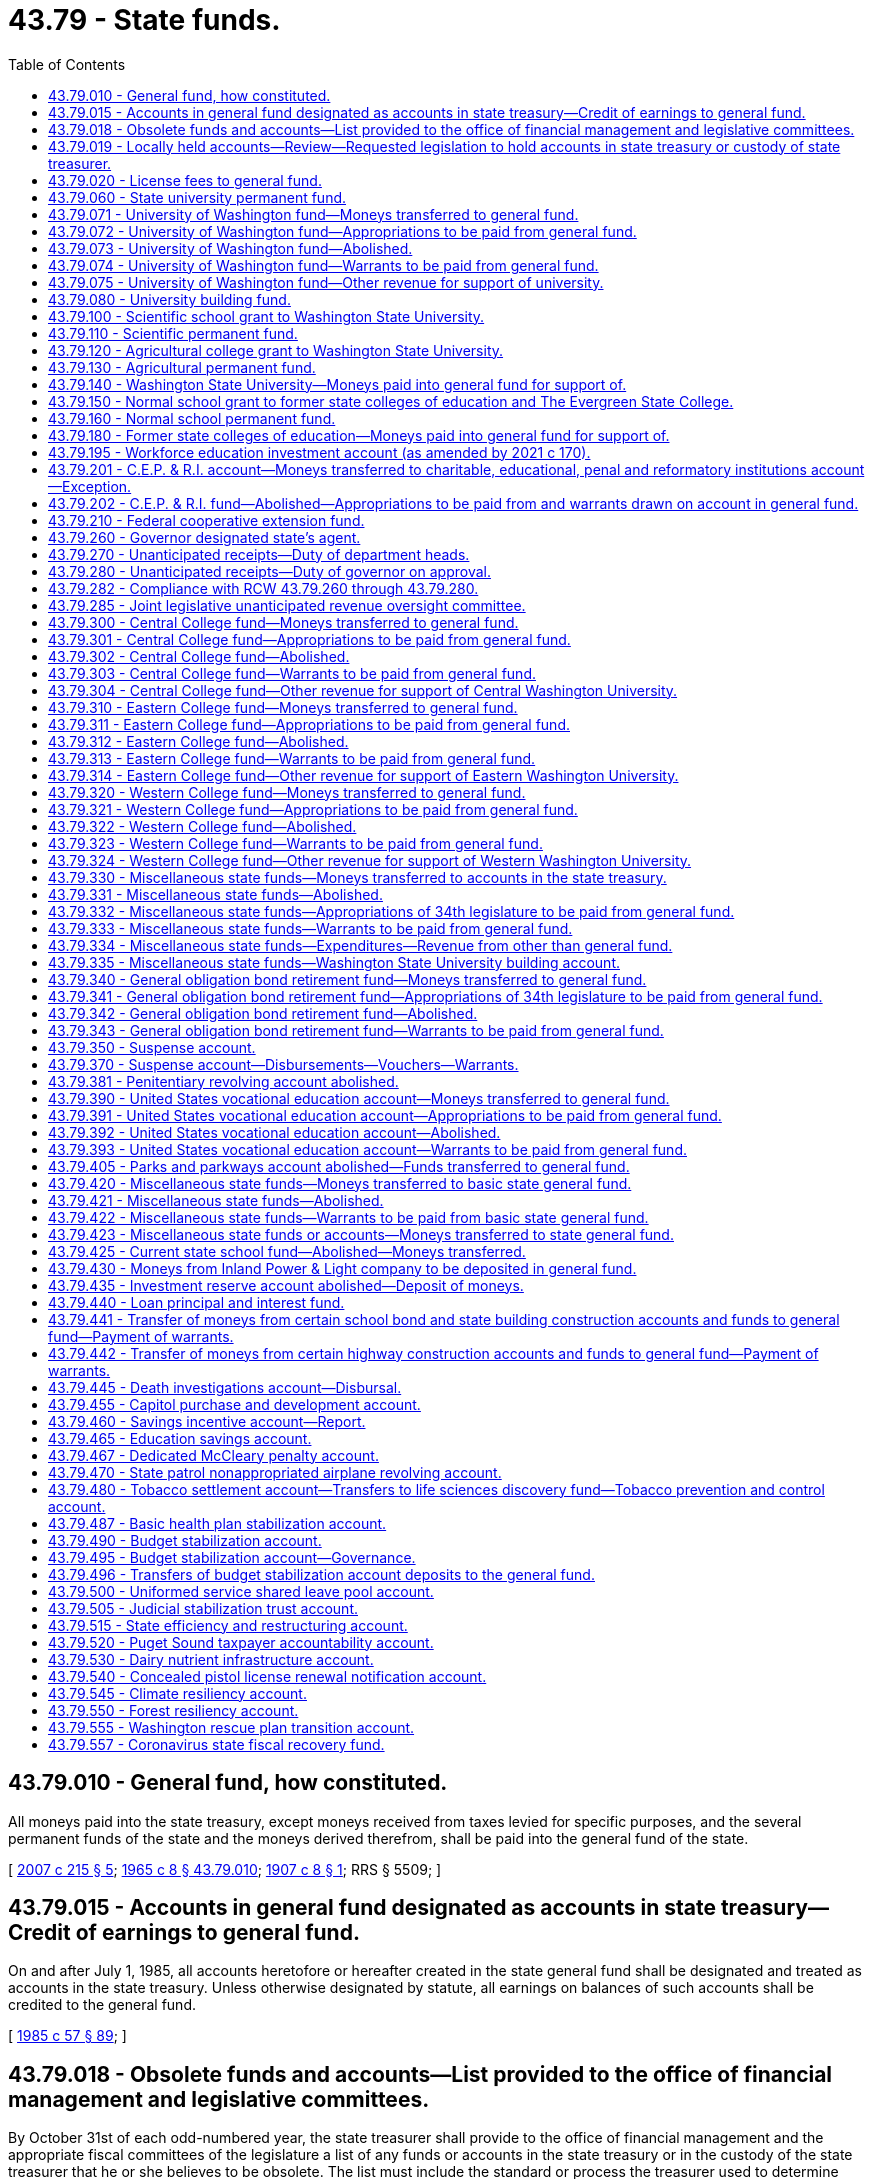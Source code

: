 = 43.79 - State funds.
:toc:

== 43.79.010 - General fund, how constituted.
All moneys paid into the state treasury, except moneys received from taxes levied for specific purposes, and the several permanent funds of the state and the moneys derived therefrom, shall be paid into the general fund of the state.

[ http://lawfilesext.leg.wa.gov/biennium/2007-08/Pdf/Bills/Session%20Laws/House/1784-S.SL.pdf?cite=2007%20c%20215%20§%205[2007 c 215 § 5]; http://leg.wa.gov/CodeReviser/documents/sessionlaw/1965c8.pdf?cite=1965%20c%208%20§%2043.79.010[1965 c 8 § 43.79.010]; http://leg.wa.gov/CodeReviser/documents/sessionlaw/1907c8.pdf?cite=1907%20c%208%20§%201[1907 c 8 § 1]; RRS § 5509; ]

== 43.79.015 - Accounts in general fund designated as accounts in state treasury—Credit of earnings to general fund.
On and after July 1, 1985, all accounts heretofore or hereafter created in the state general fund shall be designated and treated as accounts in the state treasury. Unless otherwise designated by statute, all earnings on balances of such accounts shall be credited to the general fund.

[ http://leg.wa.gov/CodeReviser/documents/sessionlaw/1985c57.pdf?cite=1985%20c%2057%20§%2089[1985 c 57 § 89]; ]

== 43.79.018 - Obsolete funds and accounts—List provided to the office of financial management and legislative committees.
By October 31st of each odd-numbered year, the state treasurer shall provide to the office of financial management and the appropriate fiscal committees of the legislature a list of any funds or accounts in the state treasury or in the custody of the state treasurer that he or she believes to be obsolete. The list must include the standard or process the treasurer used to determine whether an account is believed to be obsolete.

[ http://lawfilesext.leg.wa.gov/biennium/2009-10/Pdf/Bills/Session%20Laws/Senate/6833.SL.pdf?cite=2010%20c%20222%20§%206[2010 c 222 § 6]; ]

== 43.79.019 - Locally held accounts—Review—Requested legislation to hold accounts in state treasury or custody of state treasurer.
By June 1, 2010, the office of financial management shall provide the state treasurer with a list of all funds or accounts held locally by any state agency. By October 31, 2010, the state treasurer, working with the office of financial management, shall review all locally held accounts, other than those held by institutions of higher education, and determine whether it would be financially advantageous to the state for those accounts to instead be held in the state treasury or in the custody of the state treasurer. When the treasurer deems it financially advantageous for local accounts to be held in the custody of the state treasurer or in the state treasury, he or she is encouraged to propose executive request legislation to effect those changes.

[ http://lawfilesext.leg.wa.gov/biennium/2009-10/Pdf/Bills/Session%20Laws/Senate/6833.SL.pdf?cite=2010%20c%20222%20§%207[2010 c 222 § 7]; ]

== 43.79.020 - License fees to general fund.
Except as otherwise provided by law, all moneys received as fees for the issuance of licenses upon examination, and the renewal thereof, and paid into the state treasury, shall be credited to the general fund; and all expenses incurred in connection with the examination of applicants for licenses, and the issuance and renewal of licenses upon examination shall be paid by warrants drawn against the general fund.

[ http://leg.wa.gov/CodeReviser/documents/sessionlaw/1965c8.pdf?cite=1965%20c%208%20§%2043.79.020[1965 c 8 § 43.79.020]; http://leg.wa.gov/CodeReviser/documents/sessionlaw/1921c81.pdf?cite=1921%20c%2081%20§%201[1921 c 81 § 1]; RRS § 5511; ]

== 43.79.060 - State university permanent fund.
There shall be in the state treasury a permanent fund known as the "state university permanent fund," into which shall be paid all moneys derived from the sale of lands granted, held, or devoted to state university purposes.

[ http://lawfilesext.leg.wa.gov/biennium/2007-08/Pdf/Bills/Session%20Laws/House/1784-S.SL.pdf?cite=2007%20c%20215%20§%206[2007 c 215 § 6]; http://leg.wa.gov/CodeReviser/documents/sessionlaw/1965c8.pdf?cite=1965%20c%208%20§%2043.79.060[1965 c 8 § 43.79.060]; http://leg.wa.gov/CodeReviser/documents/sessionlaw/1907c168.pdf?cite=1907%20c%20168%20§%201[1907 c 168 § 1]; RRS § 5518; ]

== 43.79.071 - University of Washington fund—Moneys transferred to general fund.
All moneys in the state treasury to the credit of the University of Washington fund on the first day of May, 1955, and all moneys thereafter paid into the state treasury for or to the credit of the University of Washington fund, shall be and are hereby transferred to and placed in the general fund.

[ http://leg.wa.gov/CodeReviser/documents/sessionlaw/1965c8.pdf?cite=1965%20c%208%20§%2043.79.071[1965 c 8 § 43.79.071]; http://leg.wa.gov/CodeReviser/documents/sessionlaw/1955c332.pdf?cite=1955%20c%20332%20§%201[1955 c 332 § 1]; ]

== 43.79.072 - University of Washington fund—Appropriations to be paid from general fund.
From and after the first day of April, 1955, all appropriations made by the thirty-fourth legislature from the University of Washington fund shall be paid out of moneys in the general fund.

[ http://leg.wa.gov/CodeReviser/documents/sessionlaw/1965c8.pdf?cite=1965%20c%208%20§%2043.79.072[1965 c 8 § 43.79.072]; http://leg.wa.gov/CodeReviser/documents/sessionlaw/1955c332.pdf?cite=1955%20c%20332%20§%202[1955 c 332 § 2]; ]

== 43.79.073 - University of Washington fund—Abolished.
From and after the first day of May, 1955, the University of Washington fund is abolished.

[ http://leg.wa.gov/CodeReviser/documents/sessionlaw/1965c8.pdf?cite=1965%20c%208%20§%2043.79.073[1965 c 8 § 43.79.073]; http://leg.wa.gov/CodeReviser/documents/sessionlaw/1955c332.pdf?cite=1955%20c%20332%20§%203[1955 c 332 § 3]; ]

== 43.79.074 - University of Washington fund—Warrants to be paid from general fund.
From and after the first day of May, 1955, all warrants drawn on the University of Washington fund and not presented for payment shall be paid from the general fund, and it shall be the duty of the state treasurer and he or she is hereby directed to pay such warrants when presented from the general fund.

[ http://lawfilesext.leg.wa.gov/biennium/2009-10/Pdf/Bills/Session%20Laws/Senate/5038.SL.pdf?cite=2009%20c%20549%20§%205149[2009 c 549 § 5149]; http://leg.wa.gov/CodeReviser/documents/sessionlaw/1965c8.pdf?cite=1965%20c%208%20§%2043.79.074[1965 c 8 § 43.79.074]; http://leg.wa.gov/CodeReviser/documents/sessionlaw/1955c332.pdf?cite=1955%20c%20332%20§%204[1955 c 332 § 4]; ]

== 43.79.075 - University of Washington fund—Other revenue for support of university.
No revenue from any source other than the general fund, which, except for the provisions hereof, would have been paid into the University of Washington fund, shall be used for any purpose except the support of the University of Washington.

[ http://leg.wa.gov/CodeReviser/documents/sessionlaw/1965c8.pdf?cite=1965%20c%208%20§%2043.79.075[1965 c 8 § 43.79.075]; http://leg.wa.gov/CodeReviser/documents/sessionlaw/1955c332.pdf?cite=1955%20c%20332%20§%205[1955 c 332 § 5]; ]

== 43.79.080 - University building fund.
There shall be in the state treasury a fund known and designated as the "University of Washington building account".

[ http://leg.wa.gov/CodeReviser/documents/sessionlaw/1985c57.pdf?cite=1985%20c%2057%20§%2036[1985 c 57 § 36]; http://leg.wa.gov/CodeReviser/documents/sessionlaw/1965c8.pdf?cite=1965%20c%208%20§%2043.79.080[1965 c 8 § 43.79.080]; http://leg.wa.gov/CodeReviser/documents/sessionlaw/1915c66.pdf?cite=1915%20c%2066%20§%201[1915 c 66 § 1]; RRS § 5535; ]

== 43.79.100 - Scientific school grant to Washington State University.
The one hundred thousand acres of land granted by the United States government to the state for a scientific school in section 17 of the enabling act, are assigned to the support of Washington State University.

[ http://leg.wa.gov/CodeReviser/documents/sessionlaw/1965c8.pdf?cite=1965%20c%208%20§%2043.79.100[1965 c 8 § 43.79.100]; http://leg.wa.gov/CodeReviser/documents/sessionlaw/1917c11.pdf?cite=1917%20c%2011%20§%201[1917 c 11 § 1]; RRS § 5525; ]

== 43.79.110 - Scientific permanent fund.
There shall be in the state treasury a permanent fund known as the "scientific permanent fund," into which shall be paid all moneys derived from the sale of lands set apart by the enabling act or otherwise for a scientific school. The income derived from investments pursuant to RCW 43.84.080 and 43.33A.140 shall be credited to the Washington State University building account less the applicable allocations to the state treasurer's service fund pursuant to RCW 43.08.190 or to the state investment board expense account pursuant to RCW 43.33A.160.

[ http://lawfilesext.leg.wa.gov/biennium/2007-08/Pdf/Bills/Session%20Laws/House/1784-S.SL.pdf?cite=2007%20c%20215%20§%207[2007 c 215 § 7]; http://lawfilesext.leg.wa.gov/biennium/1991-92/Pdf/Bills/Session%20Laws/House/1058-S.SL.pdf?cite=1991%20sp.s.%20c%2013%20§%2096[1991 sp.s. c 13 § 96]; http://leg.wa.gov/CodeReviser/documents/sessionlaw/1965c8.pdf?cite=1965%20c%208%20§%2043.79.110[1965 c 8 § 43.79.110]; http://leg.wa.gov/CodeReviser/documents/sessionlaw/1901c81.pdf?cite=1901%20c%2081%20§%204[1901 c 81 § 4]; RRS § 5526; ]

== 43.79.120 - Agricultural college grant to Washington State University.
The ninety thousand acres of land granted by the United States government to the state for an agricultural college in section 16 of the enabling act are assigned to the support of Washington State University.

[ http://leg.wa.gov/CodeReviser/documents/sessionlaw/1965c8.pdf?cite=1965%20c%208%20§%2043.79.120[1965 c 8 § 43.79.120]; ]

== 43.79.130 - Agricultural permanent fund.
There shall be in the state treasury a permanent fund known as the "agricultural permanent fund," into which shall be paid all moneys derived from the sale of lands set apart by the enabling act or otherwise for an agricultural college. The income derived from investments pursuant to RCW 43.84.080 and 43.33A.140 shall be credited to the Washington State University building account less the applicable allocations to the state treasurer's service fund pursuant to RCW 43.08.190 or to the state investment board expense account pursuant to RCW 43.33A.160.

[ http://lawfilesext.leg.wa.gov/biennium/2007-08/Pdf/Bills/Session%20Laws/House/1784-S.SL.pdf?cite=2007%20c%20215%20§%208[2007 c 215 § 8]; http://lawfilesext.leg.wa.gov/biennium/1991-92/Pdf/Bills/Session%20Laws/House/1058-S.SL.pdf?cite=1991%20sp.s.%20c%2013%20§%2094[1991 sp.s. c 13 § 94]; http://leg.wa.gov/CodeReviser/documents/sessionlaw/1965c8.pdf?cite=1965%20c%208%20§%2043.79.130[1965 c 8 § 43.79.130]; ]

== 43.79.140 - Washington State University—Moneys paid into general fund for support of.
There shall be paid into the state general fund for the support of Washington State University the following moneys:

.—All moneys collected from the lease or rental of lands set apart by the enabling act or otherwise for the agricultural college and school of science;

.—All interest or income arising from the proceeds of the sale of any of such lands;

.—All moneys received or collected as interest on deferred payments on contracts for the sale of such lands.

[ http://leg.wa.gov/CodeReviser/documents/sessionlaw/1965c8.pdf?cite=1965%20c%208%20§%2043.79.140[1965 c 8 § 43.79.140]; http://leg.wa.gov/CodeReviser/documents/sessionlaw/1905c43.pdf?cite=1905%20c%2043%20§%202[1905 c 43 § 2]; RRS § 5521; ]

== 43.79.150 - Normal school grant to former state colleges of education and The Evergreen State College.
The one hundred thousand acres of land granted by the United States government to the state for state normal schools in section 17 of the enabling act are assigned to the support of the regional universities, which were formerly the state colleges of education and to The Evergreen State College.

[ http://lawfilesext.leg.wa.gov/biennium/1993-94/Pdf/Bills/Session%20Laws/House/1504-S.SL.pdf?cite=1993%20c%20411%20§%203[1993 c 411 § 3]; http://leg.wa.gov/CodeReviser/documents/sessionlaw/1977ex1c169.pdf?cite=1977%20ex.s.%20c%20169%20§%20104[1977 ex.s. c 169 § 104]; http://leg.wa.gov/CodeReviser/documents/sessionlaw/1965c8.pdf?cite=1965%20c%208%20§%2043.79.150[1965 c 8 § 43.79.150]; ]

== 43.79.160 - Normal school permanent fund.
There shall be in the state treasury a permanent fund known as the "normal school permanent fund," into which shall be paid all moneys derived from the sale of lands set apart by the enabling act or otherwise for state normal schools.

[ http://lawfilesext.leg.wa.gov/biennium/2007-08/Pdf/Bills/Session%20Laws/House/1784-S.SL.pdf?cite=2007%20c%20215%20§%209[2007 c 215 § 9]; http://leg.wa.gov/CodeReviser/documents/sessionlaw/1965c8.pdf?cite=1965%20c%208%20§%2043.79.160[1965 c 8 § 43.79.160]; ]

== 43.79.180 - Former state colleges of education—Moneys paid into general fund for support of.
There shall be paid into the state general fund for the use and support of the regional universities (formerly state colleges of education) the following moneys:

.—All moneys collected from the lease or rental of lands set apart by the enabling act or otherwise for the state normal schools;

.—All interest or income arising from the proceeds of the sale of such lands;

.—All moneys received or collected as interest on deferred payments on contracts for the sale of such lands.

[ http://leg.wa.gov/CodeReviser/documents/sessionlaw/1977ex1c169.pdf?cite=1977%20ex.s.%20c%20169%20§%20105[1977 ex.s. c 169 § 105]; http://leg.wa.gov/CodeReviser/documents/sessionlaw/1965c8.pdf?cite=1965%20c%208%20§%2043.79.180[1965 c 8 § 43.79.180]; http://leg.wa.gov/CodeReviser/documents/sessionlaw/1905c43.pdf?cite=1905%20c%2043%20§%204[1905 c 43 § 4]; RRS § 5523; ]

== 43.79.195 - Workforce education investment account (as amended by 2021 c 170).
. The workforce education investment account is created in the state treasury. All revenues from the workforce investment surcharge created in RCW 82.04.299 and those revenues as specified under RCW 82.04.290(2)(c) must be deposited directly into the account. Moneys in the account may be spent only after appropriation. Expenditures from the account may be used only for higher education programs, higher education operations, higher education compensation, ((and)) state-funded student aid programs, and workforce development including career connected learning as defined by RCW 28C.30.020. ((For the 2019-2021 biennium, expenditures from the account may be used for kindergarten through twelfth grade if used for career connected learning as provided for in chapter 406, Laws of 2019.))

. Expenditures from the workforce education investment account must be used to supplement, not supplant, other federal, state, and local funding for higher education.

[ http://lawfilesext.leg.wa.gov/biennium/2021-22/Pdf/Bills/Session%20Laws/House/1504-S2.SL.pdf?cite=2021%20c%20170%20§%206[2021 c 170 § 6]; http://lawfilesext.leg.wa.gov/biennium/2019-20/Pdf/Bills/Session%20Laws/Senate/6492-S.SL.pdf?cite=2020%20c%202%20§%202[2020 c 2 § 2]; http://lawfilesext.leg.wa.gov/biennium/2019-20/Pdf/Bills/Session%20Laws/House/2158-S2.SL.pdf?cite=2019%20c%20406%20§%202[2019 c 406 § 2]; ]

== 43.79.201 - C.E.P. & R.I. account—Moneys transferred to charitable, educational, penal and reformatory institutions account—Exception.
. The charitable, educational, penal and reformatory institutions account is hereby created, in the state treasury, into which account there shall be deposited all moneys arising from the sale, lease or transfer of the land granted by the United States government to the state for charitable, educational, penal and reformatory institutions by section 17 of the enabling act, or otherwise set apart for such institutions, except all moneys arising from the sale, lease, or transfer of that certain one hundred thousand acres of such land assigned for the support of the University of Washington by chapter 91, Laws of 1903 and section 9, chapter 122, Laws of 1893.

. If feasible, not less than one-half of all income to the charitable, educational, penal, and reformatory institutions account shall be appropriated for the purpose of providing housing, including repair and renovation of state institutions, for persons with mental illness or developmental disabilities, or youth who are blind, deaf, or otherwise disabled. If moneys are appropriated for community-based housing, the moneys shall be appropriated to the department of commerce for the housing assistance program under chapter 43.185 RCW. During the 2015-2017 fiscal biennium, the legislature may transfer from the charitable, educational, penal and reformatory institutions account to the state general fund such amounts as reflect excess fund balance of the account.

[ http://lawfilesext.leg.wa.gov/biennium/2015-16/Pdf/Bills/Session%20Laws/House/2376-S.SL.pdf?cite=2016%20sp.s.%20c%2036%20§%20930[2016 sp.s. c 36 § 930]; http://lawfilesext.leg.wa.gov/biennium/2011-12/Pdf/Bills/Session%20Laws/House/1087-S.SL.pdf?cite=2011%201st%20sp.s.%20c%2050%20§%20945[2011 1st sp.s. c 50 § 945]; http://lawfilesext.leg.wa.gov/biennium/2009-10/Pdf/Bills/Session%20Laws/House/1244-S.SL.pdf?cite=2009%20c%20564%20§%20935[2009 c 564 § 935]; http://lawfilesext.leg.wa.gov/biennium/1995-96/Pdf/Bills/Session%20Laws/House/1014.SL.pdf?cite=1995%20c%20399%20§%2077[1995 c 399 § 77]; http://lawfilesext.leg.wa.gov/biennium/1991-92/Pdf/Bills/Session%20Laws/House/1058-S.SL.pdf?cite=1991%20sp.s.%20c%2013%20§%2039[1991 sp.s. c 13 § 39]; http://lawfilesext.leg.wa.gov/biennium/1991-92/Pdf/Bills/Session%20Laws/Senate/5332-S.SL.pdf?cite=1991%20c%20204%20§%203[1991 c 204 § 3]; http://leg.wa.gov/CodeReviser/documents/sessionlaw/1985c57.pdf?cite=1985%20c%2057%20§%2037[1985 c 57 § 37]; http://leg.wa.gov/CodeReviser/documents/sessionlaw/1965ex1c135.pdf?cite=1965%20ex.s.%20c%20135%20§%202[1965 ex.s. c 135 § 2]; http://leg.wa.gov/CodeReviser/documents/sessionlaw/1965c8.pdf?cite=1965%20c%208%20§%2043.79.201[1965 c 8 § 43.79.201]; http://leg.wa.gov/CodeReviser/documents/sessionlaw/1961c170.pdf?cite=1961%20c%20170%20§%201[1961 c 170 § 1]; ]

== 43.79.202 - C.E.P. & R.I. fund—Abolished—Appropriations to be paid from and warrants drawn on account in general fund.
On and after March 20, 1961, the C.E.P. & R.I. fund is abolished; all appropriations made by the thirty-seventh legislature from such abolished fund shall be paid from the charitable, educational, penal and reformatory institutions account in the general fund and all warrants drawn on the C.E.P. & R.I. fund prior to March 20, 1961 and not theretofore presented for payment shall be paid from the charitable, educational, penal and reformatory institutions account in the general fund.

[ http://leg.wa.gov/CodeReviser/documents/sessionlaw/1965c8.pdf?cite=1965%20c%208%20§%2043.79.202[1965 c 8 § 43.79.202]; http://leg.wa.gov/CodeReviser/documents/sessionlaw/1961c170.pdf?cite=1961%20c%20170%20§%202[1961 c 170 § 2]; ]

== 43.79.210 - Federal cooperative extension fund.
There shall be in the state treasury a fund known as the federal cooperative agricultural extension fund, and all moneys paid into the state treasury for, or to the credit of, the Smith-Lever and Capper-Ketcham funds shall be placed in the federal cooperative agricultural extension fund.

[ http://leg.wa.gov/CodeReviser/documents/sessionlaw/1965c8.pdf?cite=1965%20c%208%20§%2043.79.210[1965 c 8 § 43.79.210]; http://leg.wa.gov/CodeReviser/documents/sessionlaw/1935c63.pdf?cite=1935%20c%2063%20§%201[1935 c 63 § 1]; RRS § 5536-4; ]

== 43.79.260 - Governor designated state's agent.
The governor is designated the agent of the state to accept and receive all funds from federal and other sources not otherwise provided for by law and to deposit them in the state treasury to the credit of the appropriate fund or account.

[ http://leg.wa.gov/CodeReviser/documents/sessionlaw/1973c144.pdf?cite=1973%20c%20144%20§%201[1973 c 144 § 1]; http://leg.wa.gov/CodeReviser/documents/sessionlaw/1965c8.pdf?cite=1965%20c%208%20§%2043.79.260[1965 c 8 § 43.79.260]; http://leg.wa.gov/CodeReviser/documents/sessionlaw/1945c243.pdf?cite=1945%20c%20243%20§%203[1945 c 243 § 3]; Rem. Supp. 1945 § 5517-12; ]

== 43.79.270 - Unanticipated receipts—Duty of department heads.
. Except as provided in subsection (3) of this section, whenever any money, from the federal government, or from other sources, which was not anticipated in the budget approved by the legislature has actually been received and is designated to be spent for a specific purpose, the head of any department, agency, board, or commission through which such expenditure shall be made is to submit to the governor a statement which may be in the form of a request for an allotment amendment setting forth the facts constituting the need for such expenditure and the estimated amount to be expended: PROVIDED, That no expenditure shall be made in excess of the actual amount received, and no money shall be expended for any purpose except the specific purpose for which it was received. A copy of any proposal submitted to the governor to expend money from an appropriated fund or account in excess of appropriations provided by law which is based on the receipt of unanticipated revenues shall be submitted to the joint legislative audit and review committee and also to the standing committees on ways and means of the house and senate if the legislature is in session at the same time as it is transmitted to the governor.

. Except as provided in subsection (3) of this section, and notwithstanding subsection (1) of this section, whenever money from any source that was not anticipated in the transportation budget approved by the legislature has actually been received and is designated to be spent for a specific purpose, the head of a department, agency, board, or commission through which the expenditure must be made shall submit to the governor a statement, which may be in the form of a request for an allotment amendment, setting forth the facts constituting the need for the expenditure and the estimated amount to be expended. However, no expenditure may be made in excess of the actual amount received, and no money may be expended for any purpose except the specific purpose for which it was received. A copy of any proposal submitted to the governor to expend money from an appropriated transportation fund or account in excess of appropriations provided by law that is based on the receipt of unanticipated revenues must be submitted, at a minimum, to the standing committees on transportation of the house and senate at the same time as it is transmitted to the governor.

. During the 2021-2023 fiscal biennium, whenever any money in the amount of $5,000,000 or more, from the federal government, or from other sources, which was not anticipated in the operating, capital, or transportation budget approved by the legislature has been awarded or has actually been received when the legislature is not in session and the use of the money is unrestricted or provides discretion to use the moneys for more than one agency, program, or purpose, the governor must:

.. Submit a copy of the proposed allotment amendment to the joint legislative unanticipated revenue oversight committee;

.. Provide an explanation of the timing, source, and availability of such funds and why the need for the expenditure could not have been anticipated in time for such expenditure to have been approved as part of a budget act for that particular fiscal year; and

.. Provide the joint legislative unanticipated revenue oversight committee 14 calendar days from submittal the opportunity to review and comment on the proposed allotment amendment before approving under RCW 43.79.280.

[ http://lawfilesext.leg.wa.gov/biennium/2021-22/Pdf/Bills/Session%20Laws/Senate/5092-S.SL.pdf?cite=2021%20c%20334%20§%20972[2021 c 334 § 972]; http://lawfilesext.leg.wa.gov/biennium/2005-06/Pdf/Bills/Session%20Laws/Senate/5513.SL.pdf?cite=2005%20c%20319%20§%20105[2005 c 319 § 105]; http://lawfilesext.leg.wa.gov/biennium/1997-98/Pdf/Bills/Session%20Laws/House/2945.SL.pdf?cite=1998%20c%20177%20§%201[1998 c 177 § 1]; http://lawfilesext.leg.wa.gov/biennium/1995-96/Pdf/Bills/Session%20Laws/House/2222-S2.SL.pdf?cite=1996%20c%20288%20§%2037[1996 c 288 § 37]; http://leg.wa.gov/CodeReviser/documents/sessionlaw/1973c144.pdf?cite=1973%20c%20144%20§%202[1973 c 144 § 2]; http://leg.wa.gov/CodeReviser/documents/sessionlaw/1965c8.pdf?cite=1965%20c%208%20§%2043.79.270[1965 c 8 § 43.79.270]; http://leg.wa.gov/CodeReviser/documents/sessionlaw/1945c243.pdf?cite=1945%20c%20243%20§%204[1945 c 243 § 4]; Rem. Supp. 1945 § 5517-13; ]

== 43.79.280 - Unanticipated receipts—Duty of governor on approval.
. Except as provided in subsection (3) of this section, if the governor approves such estimate in whole or part, he or she shall endorse on each copy of the statement his or her approval, together with a statement of the amount approved in the form of an allotment amendment, and transmit one copy to the head of the department, agency, board, or commission authorizing the expenditure. An identical copy of the governor's statement of approval and a statement of the amount approved for expenditure shall be transmitted simultaneously to the joint legislative audit and review committee and also to the standing committee on ways and means of the house and senate of all executive approvals of proposals to expend money in excess of appropriations provided by law.

. If the governor approves an estimate with transportation funding implications, in whole or part, he or she shall endorse on each copy of the statement his or her approval, together with a statement of the amount approved in the form of an allotment amendment, and transmit one copy to the head of the department, agency, board, or commission authorizing the expenditure. An identical copy of the governor's statement of approval of a proposal to expend transportation money in excess of appropriations provided by law and a statement of the amount approved for expenditure must be transmitted simultaneously to the standing committees on transportation of the house and senate.

. During the 2021-2023 fiscal biennium, before the governor may approve a proposed allotment amendment impacting the operating, capital, or transportation budget as provided in RCW 43.79.270(3), the governor must provide the joint legislative unanticipated revenue oversight committee 14 calendar days from submittal to review and comment on the proposal. If the governor approves a proposed allotment amendment that the committee rejected or is not modified to reflect the committee's alternative allotment amendment, the governor must submit a written explanation of the reasoning of such action to the joint legislative unanticipated revenue oversight committee within five days of approval. To change the amount, use, or purpose of an approved allotment amendment under this subsection, the head of any department, agency, board, or commission must request the change using the process provided in RCW 43.79.270(3). For all other changes, if the governor approves the change, a copy of the statement of approval must be sent to the joint legislative unanticipated revenue oversight committee.

[ http://lawfilesext.leg.wa.gov/biennium/2021-22/Pdf/Bills/Session%20Laws/Senate/5092-S.SL.pdf?cite=2021%20c%20334%20§%20973[2021 c 334 § 973]; http://lawfilesext.leg.wa.gov/biennium/2009-10/Pdf/Bills/Session%20Laws/Senate/5038.SL.pdf?cite=2009%20c%20549%20§%205150[2009 c 549 § 5150]; http://lawfilesext.leg.wa.gov/biennium/2005-06/Pdf/Bills/Session%20Laws/Senate/5513.SL.pdf?cite=2005%20c%20319%20§%20106[2005 c 319 § 106]; http://lawfilesext.leg.wa.gov/biennium/1997-98/Pdf/Bills/Session%20Laws/House/2945.SL.pdf?cite=1998%20c%20177%20§%202[1998 c 177 § 2]; http://lawfilesext.leg.wa.gov/biennium/1995-96/Pdf/Bills/Session%20Laws/House/2222-S2.SL.pdf?cite=1996%20c%20288%20§%2038[1996 c 288 § 38]; http://leg.wa.gov/CodeReviser/documents/sessionlaw/1973c144.pdf?cite=1973%20c%20144%20§%203[1973 c 144 § 3]; http://leg.wa.gov/CodeReviser/documents/sessionlaw/1965c8.pdf?cite=1965%20c%208%20§%2043.79.280[1965 c 8 § 43.79.280]; http://leg.wa.gov/CodeReviser/documents/sessionlaw/1945c243.pdf?cite=1945%20c%20243%20§%205[1945 c 243 § 5]; Rem. Supp. 1945 § 5517-14; ]

== 43.79.282 - Compliance with RCW  43.79.260 through  43.79.280.
No state department, agency, board, or commission shall expend money in excess of appropriations provided by law based on the receipt of unanticipated revenues without complying with the provisions of RCW 43.79.260 through 43.79.280.

[ http://leg.wa.gov/CodeReviser/documents/sessionlaw/1973c144.pdf?cite=1973%20c%20144%20§%204[1973 c 144 § 4]; ]

== 43.79.285 - Joint legislative unanticipated revenue oversight committee.
. There is hereby created a joint select committee to be known as the joint legislative unanticipated revenue oversight committee with the following sixteen members:

.. The majority and minority leaders of the senate;

.. The speaker and the minority leader of the house of representatives;

.. Six additional members of the senate with three members from each of the two largest caucuses of the senate appointed by their respective leaders; and

.. Six additional members of the house of representatives with three members from each of the two largest caucuses of the house of representatives appointed by their respective leaders.

. The cochairs of the committee are the leaders of the two largest caucuses of the senate in even-numbered years and the leaders of the two largest caucuses of the house of representatives in odd-numbered years.

. Staff support for the committee is provided by the senate committee services and the house of representatives office of program research.

. Members of the committee serve without additional compensation, but must be reimbursed for travel expenses in accordance with RCW 44.04.120. The expenses of the committee are paid jointly by the senate and the house of representatives and expenditures are subject to approval by the senate facilities and operations committee and the house of representatives executive rules committee, or their successor committees.

. The purpose of the committee is to review requests for proposed allotment amendments to spend unanticipated and unbudgeted moneys from federal and nonstate sources pursuant to RCW 43.79.270(3). The committee is necessary to provide oversight of the legislature's delegation of state fiscal authority to the governor while the legislature is not in session and to prevent infringement on the legislature's constitutional power to appropriate state funds.

. The committee shall meet as necessary to review requests from the governor pursuant to RCW 43.79.270(3) and to provide comment within 14 calendar days. The committee may conduct its meetings and hold public hearings by conference telephone call, videoconference, or using similar technology equipment so that all persons participating in the meeting can hear each other at the same time. The committee shall adopt rules and procedures for its orderly operation. The activities of the committee are suspended during regular or special legislative sessions.

. If the committee chooses to conduct a public hearing on a proposed allotment amendment, the committee must provide the office of financial management with five calendar days notice of the public hearing. The office of financial management, or its designee, must appear before the committee to present the proposed allotment amendment and respond to questions. The committee may also require the state agency, department, board, or commission proposing the allotment amendment to appear before the committee, submit additional information, or engage in other activities necessary for the committee to review and comment on proposed allotment amendments.

. Action of the committee is limited to the review and comment on requests submitted by the governor under RCW 43.79.270(3). Action by the committee requires the majority vote of members of the committee in attendance at the meeting. Action may take the form of a recommendation approving the proposed allotment amendment, rejecting the proposed allotment amendment, or proposing an alternative allotment amendment for governor consideration prior to approval under RCW 43.79.280. The committee's action is not binding on the governor.

[ http://lawfilesext.leg.wa.gov/biennium/2021-22/Pdf/Bills/Session%20Laws/Senate/5092-S.SL.pdf?cite=2021%20c%20334%20§%20956[2021 c 334 § 956]; ]

== 43.79.300 - Central College fund—Moneys transferred to general fund.
All moneys in the state treasury to the credit of the Central College fund on the first day of May, 1955, and all moneys thereafter paid into the state treasury for or to the credit of the Central College fund, shall be and are hereby transferred to and placed in the general fund.

[ http://leg.wa.gov/CodeReviser/documents/sessionlaw/1965c8.pdf?cite=1965%20c%208%20§%2043.79.300[1965 c 8 § 43.79.300]; http://leg.wa.gov/CodeReviser/documents/sessionlaw/1955c333.pdf?cite=1955%20c%20333%20§%201[1955 c 333 § 1]; ]

== 43.79.301 - Central College fund—Appropriations to be paid from general fund.
From and after the first day of April, 1955, all appropriations made by the thirty-fourth legislature from the Central College fund shall be paid out of moneys in the general fund.

[ http://leg.wa.gov/CodeReviser/documents/sessionlaw/1965c8.pdf?cite=1965%20c%208%20§%2043.79.301[1965 c 8 § 43.79.301]; http://leg.wa.gov/CodeReviser/documents/sessionlaw/1955c333.pdf?cite=1955%20c%20333%20§%202[1955 c 333 § 2]; ]

== 43.79.302 - Central College fund—Abolished.
From and after the first day of May, 1955, the Central College fund is abolished.

[ http://leg.wa.gov/CodeReviser/documents/sessionlaw/1965c8.pdf?cite=1965%20c%208%20§%2043.79.302[1965 c 8 § 43.79.302]; http://leg.wa.gov/CodeReviser/documents/sessionlaw/1955c333.pdf?cite=1955%20c%20333%20§%203[1955 c 333 § 3]; ]

== 43.79.303 - Central College fund—Warrants to be paid from general fund.
From and after the first day of May, 1955, all warrants drawn on the Central College fund and not presented for payment shall be paid from the general fund, and it shall be the duty of the state treasurer and he or she is hereby directed to pay such warrants when presented from the general fund.

[ http://lawfilesext.leg.wa.gov/biennium/2009-10/Pdf/Bills/Session%20Laws/Senate/5038.SL.pdf?cite=2009%20c%20549%20§%205151[2009 c 549 § 5151]; http://leg.wa.gov/CodeReviser/documents/sessionlaw/1965c8.pdf?cite=1965%20c%208%20§%2043.79.303[1965 c 8 § 43.79.303]; http://leg.wa.gov/CodeReviser/documents/sessionlaw/1955c333.pdf?cite=1955%20c%20333%20§%204[1955 c 333 § 4]; ]

== 43.79.304 - Central College fund—Other revenue for support of Central Washington University.
No revenue from any source other than the general fund, which, except for the provisions hereof, would have been paid into the Central College fund, shall be used for any purpose except the support of the Central Washington University (formerly Central Washington State College).

[ http://leg.wa.gov/CodeReviser/documents/sessionlaw/1977ex1c169.pdf?cite=1977%20ex.s.%20c%20169%20§%20106[1977 ex.s. c 169 § 106]; http://leg.wa.gov/CodeReviser/documents/sessionlaw/1965c8.pdf?cite=1965%20c%208%20§%2043.79.304[1965 c 8 § 43.79.304]; http://leg.wa.gov/CodeReviser/documents/sessionlaw/1955c333.pdf?cite=1955%20c%20333%20§%205[1955 c 333 § 5]; ]

== 43.79.310 - Eastern College fund—Moneys transferred to general fund.
All moneys in the state treasury to the credit of the Eastern College fund on the first day of May, 1955, and all moneys thereafter paid into the state treasury for or to the credit of the Eastern College fund, shall be and are hereby transferred to and placed in the general fund.

[ http://leg.wa.gov/CodeReviser/documents/sessionlaw/1965c8.pdf?cite=1965%20c%208%20§%2043.79.310[1965 c 8 § 43.79.310]; http://leg.wa.gov/CodeReviser/documents/sessionlaw/1955c334.pdf?cite=1955%20c%20334%20§%201[1955 c 334 § 1]; ]

== 43.79.311 - Eastern College fund—Appropriations to be paid from general fund.
From and after the first day of April, 1955, all appropriations made by the thirty-fourth legislature from the Eastern College fund shall be paid out of moneys in the general fund.

[ http://leg.wa.gov/CodeReviser/documents/sessionlaw/1965c8.pdf?cite=1965%20c%208%20§%2043.79.311[1965 c 8 § 43.79.311]; http://leg.wa.gov/CodeReviser/documents/sessionlaw/1955c334.pdf?cite=1955%20c%20334%20§%202[1955 c 334 § 2]; ]

== 43.79.312 - Eastern College fund—Abolished.
From and after the first day of May, 1955, the Eastern College fund is abolished.

[ http://leg.wa.gov/CodeReviser/documents/sessionlaw/1965c8.pdf?cite=1965%20c%208%20§%2043.79.312[1965 c 8 § 43.79.312]; http://leg.wa.gov/CodeReviser/documents/sessionlaw/1955c334.pdf?cite=1955%20c%20334%20§%203[1955 c 334 § 3]; ]

== 43.79.313 - Eastern College fund—Warrants to be paid from general fund.
From and after the first day of May, 1955, all warrants drawn on the Eastern College fund and not presented for payment shall be paid from the general fund, and it shall be the duty of the state treasurer and he or she is hereby directed to pay such warrants when presented from the general fund.

[ http://lawfilesext.leg.wa.gov/biennium/2009-10/Pdf/Bills/Session%20Laws/Senate/5038.SL.pdf?cite=2009%20c%20549%20§%205152[2009 c 549 § 5152]; http://leg.wa.gov/CodeReviser/documents/sessionlaw/1965c8.pdf?cite=1965%20c%208%20§%2043.79.313[1965 c 8 § 43.79.313]; http://leg.wa.gov/CodeReviser/documents/sessionlaw/1955c334.pdf?cite=1955%20c%20334%20§%204[1955 c 334 § 4]; ]

== 43.79.314 - Eastern College fund—Other revenue for support of Eastern Washington University.
No revenue from any source other than the general fund, which, except for the provisions hereof, would have been paid into the Eastern College fund, shall be used for any purpose except the support of the Eastern Washington University (formerly Eastern Washington State College).

[ http://leg.wa.gov/CodeReviser/documents/sessionlaw/1977ex1c169.pdf?cite=1977%20ex.s.%20c%20169%20§%20107[1977 ex.s. c 169 § 107]; http://leg.wa.gov/CodeReviser/documents/sessionlaw/1965c8.pdf?cite=1965%20c%208%20§%2043.79.314[1965 c 8 § 43.79.314]; http://leg.wa.gov/CodeReviser/documents/sessionlaw/1955c334.pdf?cite=1955%20c%20334%20§%205[1955 c 334 § 5]; ]

== 43.79.320 - Western College fund—Moneys transferred to general fund.
All moneys in the state treasury to the credit of the Western College fund on the first day of May, 1955, and all moneys thereafter paid into the state treasury for or to the credit of the Western College fund, shall be and are hereby transferred to and placed in the general fund.

[ http://leg.wa.gov/CodeReviser/documents/sessionlaw/1965c8.pdf?cite=1965%20c%208%20§%2043.79.320[1965 c 8 § 43.79.320]; http://leg.wa.gov/CodeReviser/documents/sessionlaw/1955c335.pdf?cite=1955%20c%20335%20§%201[1955 c 335 § 1]; ]

== 43.79.321 - Western College fund—Appropriations to be paid from general fund.
From and after the first day of April, 1955, all appropriations made by the thirty-fourth legislature from the Western College fund shall be paid out of moneys in the general fund.

[ http://leg.wa.gov/CodeReviser/documents/sessionlaw/1965c8.pdf?cite=1965%20c%208%20§%2043.79.321[1965 c 8 § 43.79.321]; http://leg.wa.gov/CodeReviser/documents/sessionlaw/1955c335.pdf?cite=1955%20c%20335%20§%202[1955 c 335 § 2]; ]

== 43.79.322 - Western College fund—Abolished.
From and after the first day of May, 1955, the Western College fund is abolished.

[ http://leg.wa.gov/CodeReviser/documents/sessionlaw/1965c8.pdf?cite=1965%20c%208%20§%2043.79.322[1965 c 8 § 43.79.322]; http://leg.wa.gov/CodeReviser/documents/sessionlaw/1955c335.pdf?cite=1955%20c%20335%20§%203[1955 c 335 § 3]; ]

== 43.79.323 - Western College fund—Warrants to be paid from general fund.
From and after the first day of May, 1955, all warrants drawn on the Western College fund and not presented for payment shall be paid from the general fund, and it shall be the duty of the state treasurer and he or she is hereby directed to pay such warrants when presented from the general fund.

[ http://lawfilesext.leg.wa.gov/biennium/2009-10/Pdf/Bills/Session%20Laws/Senate/5038.SL.pdf?cite=2009%20c%20549%20§%205153[2009 c 549 § 5153]; http://leg.wa.gov/CodeReviser/documents/sessionlaw/1965c8.pdf?cite=1965%20c%208%20§%2043.79.323[1965 c 8 § 43.79.323]; http://leg.wa.gov/CodeReviser/documents/sessionlaw/1955c335.pdf?cite=1955%20c%20335%20§%204[1955 c 335 § 4]; ]

== 43.79.324 - Western College fund—Other revenue for support of Western Washington University.
No revenue from any source other than the general fund, which, except for the provisions hereof, would have been paid into the Western College fund, shall be used for any purpose except the support of the Western Washington University (formerly Western Washington State College).

[ http://leg.wa.gov/CodeReviser/documents/sessionlaw/1977ex1c169.pdf?cite=1977%20ex.s.%20c%20169%20§%20108[1977 ex.s. c 169 § 108]; http://leg.wa.gov/CodeReviser/documents/sessionlaw/1965c8.pdf?cite=1965%20c%208%20§%2043.79.324[1965 c 8 § 43.79.324]; http://leg.wa.gov/CodeReviser/documents/sessionlaw/1955c335.pdf?cite=1955%20c%20335%20§%205[1955 c 335 § 5]; ]

== 43.79.330 - Miscellaneous state funds—Moneys transferred to accounts in the state treasury.
All moneys to the credit of the following state funds on the first day of August, 1955, and all moneys thereafter paid to the state treasurer for or to the credit of such funds, are hereby transferred to the following accounts in the state treasury, the creation of which is hereby authorized:

. Capitol building construction fund moneys, to the capitol building construction account;

. Cemetery account moneys, to the cemetery account;

. Feed and fertilizer fund moneys, to the feed and fertilizer account;

. Forest development fund moneys, to the forest development account;

. Harbor improvement fund moneys, to the harbor improvement account;

. Millersylvania Park current fund moneys, to the Millersylvania Park current account;

. Real estate commission fund moneys, to the real estate commission account;

. Reclamation revolving fund moneys, to the reclamation revolving account;

. University of Washington building fund moneys, to the University of Washington building account; and

. State College of Washington building fund moneys, to the Washington State University building account.

[ http://lawfilesext.leg.wa.gov/biennium/2007-08/Pdf/Bills/Session%20Laws/Senate/6602-S.SL.pdf?cite=2008%20c%20128%20§%2018[2008 c 128 § 18]; http://lawfilesext.leg.wa.gov/biennium/1991-92/Pdf/Bills/Session%20Laws/House/1058-S.SL.pdf?cite=1991%20sp.s.%20c%2013%20§%203[1991 sp.s. c 13 § 3]; http://leg.wa.gov/CodeReviser/documents/sessionlaw/1985c57.pdf?cite=1985%20c%2057%20§%2038[1985 c 57 § 38]; http://leg.wa.gov/CodeReviser/documents/sessionlaw/1981c242.pdf?cite=1981%20c%20242%20§%203[1981 c 242 § 3]; http://leg.wa.gov/CodeReviser/documents/sessionlaw/1980c32.pdf?cite=1980%20c%2032%20§%203[1980 c 32 § 3]; http://leg.wa.gov/CodeReviser/documents/sessionlaw/1979ex1c67.pdf?cite=1979%20ex.s.%20c%2067%20§%203[1979 ex.s. c 67 § 3]; http://leg.wa.gov/CodeReviser/documents/sessionlaw/1965c8.pdf?cite=1965%20c%208%20§%2043.79.330[1965 c 8 § 43.79.330]; http://leg.wa.gov/CodeReviser/documents/sessionlaw/1959c273.pdf?cite=1959%20c%20273%20§%206[1959 c 273 § 6]; http://leg.wa.gov/CodeReviser/documents/sessionlaw/1957c115.pdf?cite=1957%20c%20115%20§%206[1957 c 115 § 6]; http://leg.wa.gov/CodeReviser/documents/sessionlaw/1955c370.pdf?cite=1955%20c%20370%20§%201[1955 c 370 § 1]; ]

== 43.79.331 - Miscellaneous state funds—Abolished.
From and after the first day of May, 1955, all funds from which moneys are transferred to general fund accounts pursuant to RCW 43.79.330, are abolished.

[ http://leg.wa.gov/CodeReviser/documents/sessionlaw/1965c8.pdf?cite=1965%20c%208%20§%2043.79.331[1965 c 8 § 43.79.331]; 1955 c § 370 § 2; ]

== 43.79.332 - Miscellaneous state funds—Appropriations of 34th legislature to be paid from general fund.
From and after the first day of April, 1955, all appropriations made by the thirty-fourth legislature from any of the funds abolished by RCW 43.79.331, shall be paid from the general fund from the account to which the moneys of the abolished fund have been transferred by RCW 43.79.330.

[ http://leg.wa.gov/CodeReviser/documents/sessionlaw/1965c8.pdf?cite=1965%20c%208%20§%2043.79.332[1965 c 8 § 43.79.332]; http://leg.wa.gov/CodeReviser/documents/sessionlaw/1955c370.pdf?cite=1955%20c%20370%20§%203[1955 c 370 § 3]; ]

== 43.79.333 - Miscellaneous state funds—Warrants to be paid from general fund.
From and after the first day of May, 1955, all warrants drawn on any fund abolished by RCW 43.79.331 and not theretofore presented for payment, shall be paid from the general fund from the account to which the moneys of the abolished fund are directed by RCW 43.79.330 to be transferred.

[ http://leg.wa.gov/CodeReviser/documents/sessionlaw/1965c8.pdf?cite=1965%20c%208%20§%2043.79.333[1965 c 8 § 43.79.333]; http://leg.wa.gov/CodeReviser/documents/sessionlaw/1955c370.pdf?cite=1955%20c%20370%20§%204[1955 c 370 § 4]; ]

== 43.79.334 - Miscellaneous state funds—Expenditures—Revenue from other than general fund.
Expenditures from any account described in RCW 43.79.330 shall be limited to the moneys credited to the account. No revenue from any source other than the general fund, which, except for the provisions of RCW 43.79.330 through 43.79.334, would have been paid into any fund other than the general fund, shall be used for any purpose except those purposes for which such moneys were authorized prior to the enactment hereof.

[ http://leg.wa.gov/CodeReviser/documents/sessionlaw/1965c8.pdf?cite=1965%20c%208%20§%2043.79.334[1965 c 8 § 43.79.334]; http://leg.wa.gov/CodeReviser/documents/sessionlaw/1955c370.pdf?cite=1955%20c%20370%20§%205[1955 c 370 § 5]; ]

== 43.79.335 - Miscellaneous state funds—Washington State University building account.
Upon and after June 30, 1961 the account in the state treasury known as the "State College of Washington Building Account" shall be known and referred to as the "Washington State University Building Account." This section shall not be construed as effecting any change in such fund other than the name thereof and as otherwise provided by law.

[ http://leg.wa.gov/CodeReviser/documents/sessionlaw/1985c57.pdf?cite=1985%20c%2057%20§%2039[1985 c 57 § 39]; http://leg.wa.gov/CodeReviser/documents/sessionlaw/1965c8.pdf?cite=1965%20c%208%20§%2043.79.335[1965 c 8 § 43.79.335]; http://leg.wa.gov/CodeReviser/documents/sessionlaw/1961ex1c11.pdf?cite=1961%20ex.s.%20c%2011%20§%203[1961 ex.s. c 11 § 3]; ]

== 43.79.340 - General obligation bond retirement fund—Moneys transferred to general fund.
All moneys in the state treasury to the credit of the general obligation bond retirement fund on the first day of May, 1955, and all moneys thereafter paid into the state treasury for or to the credit of the general obligation bond retirement fund, shall be and are hereby transferred to and placed in the general fund.

[ http://leg.wa.gov/CodeReviser/documents/sessionlaw/1965c8.pdf?cite=1965%20c%208%20§%2043.79.340[1965 c 8 § 43.79.340]; http://leg.wa.gov/CodeReviser/documents/sessionlaw/1955c330.pdf?cite=1955%20c%20330%20§%201[1955 c 330 § 1]; ]

== 43.79.341 - General obligation bond retirement fund—Appropriations of 34th legislature to be paid from general fund.
From and after the first day of April, 1955, all appropriations made by the thirty-fourth legislature from the general obligation bond retirement fund shall be paid out of moneys in the general fund.

[ http://leg.wa.gov/CodeReviser/documents/sessionlaw/1965c8.pdf?cite=1965%20c%208%20§%2043.79.341[1965 c 8 § 43.79.341]; http://leg.wa.gov/CodeReviser/documents/sessionlaw/1955c330.pdf?cite=1955%20c%20330%20§%202[1955 c 330 § 2]; ]

== 43.79.342 - General obligation bond retirement fund—Abolished.
From and after the first day of May, 1955, the general obligation bond retirement fund is abolished.

[ http://leg.wa.gov/CodeReviser/documents/sessionlaw/1965c8.pdf?cite=1965%20c%208%20§%2043.79.342[1965 c 8 § 43.79.342]; http://leg.wa.gov/CodeReviser/documents/sessionlaw/1955c330.pdf?cite=1955%20c%20330%20§%203[1955 c 330 § 3]; ]

== 43.79.343 - General obligation bond retirement fund—Warrants to be paid from general fund.
From and after the first day of May, 1955, all warrants drawn on the general obligation bond retirement fund and not presented for payment shall be paid from the general fund, and it shall be the duty of the state treasurer and he or she is hereby directed to pay such warrants when presented from the general fund.

[ http://lawfilesext.leg.wa.gov/biennium/2009-10/Pdf/Bills/Session%20Laws/Senate/5038.SL.pdf?cite=2009%20c%20549%20§%205154[2009 c 549 § 5154]; http://leg.wa.gov/CodeReviser/documents/sessionlaw/1965c8.pdf?cite=1965%20c%208%20§%2043.79.343[1965 c 8 § 43.79.343]; http://leg.wa.gov/CodeReviser/documents/sessionlaw/1955c330.pdf?cite=1955%20c%20330%20§%204[1955 c 330 § 4]; ]

== 43.79.350 - Suspense account.
There is established in the state treasury a special account to be known as the suspense account. All moneys which heretofore have been deposited with the state treasurer in the state treasurer's suspense fund, and moneys hereafter received which are contingent on some future action, or which cover overpayments and are to be refunded to the sender in part or whole, and any other moneys of which the final disposition is not known, shall be transmitted to the state treasurer and deposited in the suspense account.

[ http://leg.wa.gov/CodeReviser/documents/sessionlaw/1985c57.pdf?cite=1985%20c%2057%20§%2040[1985 c 57 § 40]; http://leg.wa.gov/CodeReviser/documents/sessionlaw/1981ex2c4.pdf?cite=1981%202nd%20ex.s.%20c%204%20§%206[1981 2nd ex.s. c 4 § 6]; http://leg.wa.gov/CodeReviser/documents/sessionlaw/1965c8.pdf?cite=1965%20c%208%20§%2043.79.350[1965 c 8 § 43.79.350]; http://leg.wa.gov/CodeReviser/documents/sessionlaw/1955c226.pdf?cite=1955%20c%20226%20§%201[1955 c 226 § 1]; ]

== 43.79.370 - Suspense account—Disbursements—Vouchers—Warrants.
Disbursement from the suspense account (not to exceed receipts), shall be by warrant issued against the account by the state treasurer, upon a properly authenticated voucher presented by the state department or office which deposited the moneys in the account.

[ http://leg.wa.gov/CodeReviser/documents/sessionlaw/1981ex2c4.pdf?cite=1981%202nd%20ex.s.%20c%204%20§%207[1981 2nd ex.s. c 4 § 7]; http://leg.wa.gov/CodeReviser/documents/sessionlaw/1965c8.pdf?cite=1965%20c%208%20§%2043.79.370[1965 c 8 § 43.79.370]; http://leg.wa.gov/CodeReviser/documents/sessionlaw/1955c226.pdf?cite=1955%20c%20226%20§%203[1955 c 226 § 3]; ]

== 43.79.381 - Penitentiary revolving account abolished.
From and after the first day of August, 1957, the penitentiary revolving account is abolished.

[ http://leg.wa.gov/CodeReviser/documents/sessionlaw/1965c8.pdf?cite=1965%20c%208%20§%2043.79.381[1965 c 8 § 43.79.381]; http://leg.wa.gov/CodeReviser/documents/sessionlaw/1957c115.pdf?cite=1957%20c%20115%20§%202[1957 c 115 § 2]; ]

== 43.79.390 - United States vocational education account—Moneys transferred to general fund.
All moneys in the state treasury to the credit of the United States vocational education account in the general fund on August 1, 1957, and all moneys thereafter paid into the state treasury for or to said account, shall be and are hereby transferred to and placed in the general fund.

[ http://leg.wa.gov/CodeReviser/documents/sessionlaw/1965c8.pdf?cite=1965%20c%208%20§%2043.79.390[1965 c 8 § 43.79.390]; http://leg.wa.gov/CodeReviser/documents/sessionlaw/1957c226.pdf?cite=1957%20c%20226%20§%201[1957 c 226 § 1]; ]

== 43.79.391 - United States vocational education account—Appropriations to be paid from general fund.
From and after the first day of July, 1957, all appropriations made by the thirty-fifth legislature from the United States vocational education account shall be paid out of moneys in the general fund.

[ http://leg.wa.gov/CodeReviser/documents/sessionlaw/1965c8.pdf?cite=1965%20c%208%20§%2043.79.391[1965 c 8 § 43.79.391]; http://leg.wa.gov/CodeReviser/documents/sessionlaw/1957c226.pdf?cite=1957%20c%20226%20§%202[1957 c 226 § 2]; ]

== 43.79.392 - United States vocational education account—Abolished.
From and after the first day of August, 1957, the United States vocational education account in the general fund is abolished.

[ http://leg.wa.gov/CodeReviser/documents/sessionlaw/1965c8.pdf?cite=1965%20c%208%20§%2043.79.392[1965 c 8 § 43.79.392]; http://leg.wa.gov/CodeReviser/documents/sessionlaw/1957c226.pdf?cite=1957%20c%20226%20§%203[1957 c 226 § 3]; ]

== 43.79.393 - United States vocational education account—Warrants to be paid from general fund.
From and after the first day of August, 1957, all warrants drawn on the United States vocational education account in the general fund and not presented for payment shall be paid from the general fund, and it shall be the duty of the state treasurer and he or she is hereby directed to pay such warrants when presented from the general fund.

[ http://lawfilesext.leg.wa.gov/biennium/2009-10/Pdf/Bills/Session%20Laws/Senate/5038.SL.pdf?cite=2009%20c%20549%20§%205155[2009 c 549 § 5155]; http://leg.wa.gov/CodeReviser/documents/sessionlaw/1965c8.pdf?cite=1965%20c%208%20§%2043.79.393[1965 c 8 § 43.79.393]; http://leg.wa.gov/CodeReviser/documents/sessionlaw/1957c226.pdf?cite=1957%20c%20226%20§%204[1957 c 226 § 4]; ]

== 43.79.405 - Parks and parkways account abolished—Funds transferred to general fund.
The state parks and parkways account created under section 43.79.330(15), chapter 8, Laws of 1965, is hereby abolished and all funds remaining therein at August 1, 1969, transferred to the state general fund.

[ http://leg.wa.gov/CodeReviser/documents/sessionlaw/1969c99.pdf?cite=1969%20c%2099%20§%204[1969 c 99 § 4]; ]

== 43.79.420 - Miscellaneous state funds—Moneys transferred to basic state general fund.
All moneys to the credit of the following state funds or accounts on the first day of July, 1973, are hereby transferred to the basic state general fund:

. Mass transit trust moneys;

. Probation services moneys;

. Columbia River Gorge commission moneys;

. Washington state song proceeds moneys;

. Juvenile correction institution building construction fund moneys.

[ http://leg.wa.gov/CodeReviser/documents/sessionlaw/1973ex1c59.pdf?cite=1973%201st%20ex.s.%20c%2059%20§%203[1973 1st ex.s. c 59 § 3]; ]

== 43.79.421 - Miscellaneous state funds—Abolished.
From and after the first day of July, 1973, all funds from which moneys are transferred to the basic state general fund pursuant to subsections (1), (2), (4), and (5) of RCW 43.79.420 are abolished.

[ http://leg.wa.gov/CodeReviser/documents/sessionlaw/1973ex1c59.pdf?cite=1973%201st%20ex.s.%20c%2059%20§%204[1973 1st ex.s. c 59 § 4]; ]

== 43.79.422 - Miscellaneous state funds—Warrants to be paid from basic state general fund.
From and after the first day of July, 1973, all warrants drawn on any fund abolished by RCW 43.79.421 and not theretofore presented for payment, shall be paid from the basic state general fund.

[ http://leg.wa.gov/CodeReviser/documents/sessionlaw/1973ex1c59.pdf?cite=1973%201st%20ex.s.%20c%2059%20§%205[1973 1st ex.s. c 59 § 5]; ]

== 43.79.423 - Miscellaneous state funds or accounts—Moneys transferred to state general fund.
All moneys to the credit of the following state funds or accounts as of September 8, 1975 are transferred to the state general fund on that date:

. The public school building construction account of the general fund created under RCW 43.79.330; and

. The general administration construction fund in the general fund created under *RCW 43.82.090.

[ http://leg.wa.gov/CodeReviser/documents/sessionlaw/1975ex1c91.pdf?cite=1975%201st%20ex.s.%20c%2091%20§%201[1975 1st ex.s. c 91 § 1]; ]

== 43.79.425 - Current state school fund—Abolished—Moneys transferred.
On and after June 12, 1980, the current state school fund is abolished and the state treasurer shall transfer any moneys in such account on such June 12, 1980, or any moneys thereafter received for such account, to the common school construction fund as referred to in RCW 28A.515.320.

[ http://leg.wa.gov/CodeReviser/documents/sessionlaw/1990c33.pdf?cite=1990%20c%2033%20§%20581[1990 c 33 § 581]; http://leg.wa.gov/CodeReviser/documents/sessionlaw/1980c6.pdf?cite=1980%20c%206%20§%206[1980 c 6 § 6]; ]

== 43.79.430 - Moneys from Inland Power & Light company to be deposited in general fund.
All monies [moneys] received from the Inland Power & Light company, its successors and assigns, in virtue of an agreement made and entered into between said company and the State of Washington on August 31, 1932, relating to a fish hatchery on Lewis river, shall be deposited in the general fund.

[ http://leg.wa.gov/CodeReviser/documents/sessionlaw/1980c32.pdf?cite=1980%20c%2032%20§%201[1980 c 32 § 1]; http://leg.wa.gov/CodeReviser/documents/sessionlaw/1933c123.pdf?cite=1933%20c%20123%20§%201[1933 c 123 § 1]; ]

== 43.79.435 - Investment reserve account abolished—Deposit of moneys.
The investment reserve account is hereby abolished. All moneys in the investment reserve account on *the effective date of this act shall be deposited in the general fund.

[ http://leg.wa.gov/CodeReviser/documents/sessionlaw/1981c242.pdf?cite=1981%20c%20242%20§%204[1981 c 242 § 4]; ]

== 43.79.440 - Loan principal and interest fund.
In order to alleviate temporary cash flow deficiencies in the general fund, it has been and will continue to be necessary to borrow funds through issuance of certificates of indebtedness and to pay interest costs on outstanding certificates of indebtedness and to retire the principal thereof. In order to account for the interest cost of the loans and to pay the principal thereof, there is hereby created in the state treasury the loan principal and interest fund. All principal and interest payments required on certificates of indebtedness will be withdrawn from any general state revenues in the treasury and deposited in the loan principal and interest fund at the time or times required by the terms thereof and such loan principal and interest shall be paid from the loan principal and interest fund according to the terms and schedules established for such certificates.

[ http://leg.wa.gov/CodeReviser/documents/sessionlaw/1983c189.pdf?cite=1983%20c%20189%20§%208[1983 c 189 § 8]; ]

== 43.79.441 - Transfer of moneys from certain school bond and state building construction accounts and funds to general fund—Payment of warrants.
After July 24, 1983, all moneys to the credit of any fund or account described in the sections being repealed by sections 1 and 4, chapter 189, Laws of 1983 and all moneys thereafter paid to the state treasurer for or to the credit of such fund or account shall be transferred to the general fund. After July 24, 1983, any warrant drawn on any fund or account described in the sections being repealed by sections 1 and 4, chapter 189, Laws of 1983 and not presented for payment shall be paid from the general fund, and the state treasurer shall pay such warrants when presented from the general fund.

[ http://leg.wa.gov/CodeReviser/documents/sessionlaw/1983c189.pdf?cite=1983%20c%20189%20§%205[1983 c 189 § 5]; ]

== 43.79.442 - Transfer of moneys from certain highway construction accounts and funds to general fund—Payment of warrants.
After July 24, 1983, all moneys to the credit of any fund or account described in the sections being repealed by section 6, chapter 189, Laws of 1983 and all moneys thereafter paid to the state treasurer for or to the credit of such fund or account shall be transferred to the motor vehicle fund. After July 24, 1983, any warrant drawn on any fund or account described in the sections being repealed by section 6, chapter 189, Laws of 1983 and not presented for payment shall be paid from the motor vehicle fund, and the state treasurer shall pay such warrants when presented from the motor vehicle fund.

[ http://leg.wa.gov/CodeReviser/documents/sessionlaw/1983c189.pdf?cite=1983%20c%20189%20§%207[1983 c 189 § 7]; ]

== 43.79.445 - Death investigations account—Disbursal.
There is established an account in the state treasury referred to as the "death investigations account" which shall exist for the purpose of receiving, holding, investing, and disbursing funds appropriated or provided in RCW 70.58A.560 and any moneys appropriated or otherwise provided thereafter.

Moneys in the death investigations account shall be disbursed by the state treasurer once every year on December 31 and at any other time determined by the treasurer. The treasurer shall make disbursements to: The state toxicology laboratory, counties for the cost of autopsies, the state patrol for providing partial funding for the state dental identification system, the criminal justice training commission for training county coroners, medical examiners and their staff, and the state forensic investigations council. Funds from the death investigations account may be appropriated during the 2013-2015 and 2019-2021 fiscal biennia for the activities of the state crime laboratory within the Washington state patrol.

[ http://lawfilesext.leg.wa.gov/biennium/2019-20/Pdf/Bills/Session%20Laws/House/1109-S.SL.pdf?cite=2019%20c%20415%20§%20968[2019 c 415 § 968]; http://lawfilesext.leg.wa.gov/biennium/2019-20/Pdf/Bills/Session%20Laws/Senate/5332-S.SL.pdf?cite=2019%20c%20148%20§%2035[2019 c 148 § 35]; http://lawfilesext.leg.wa.gov/biennium/2017-18/Pdf/Bills/Session%20Laws/Senate/6032-S.SL.pdf?cite=2018%20c%20299%20§%20922[2018 c 299 § 922]; http://lawfilesext.leg.wa.gov/biennium/2017-18/Pdf/Bills/Session%20Laws/Senate/5883-S.SL.pdf?cite=2017%203rd%20sp.s.%20c%201%20§%20970[2017 3rd sp.s. c 1 § 970]; http://lawfilesext.leg.wa.gov/biennium/2015-16/Pdf/Bills/Session%20Laws/House/2376-S.SL.pdf?cite=2016%20sp.s.%20c%2036%20§%20931[2016 sp.s. c 36 § 931]; http://lawfilesext.leg.wa.gov/biennium/2013-14/Pdf/Bills/Session%20Laws/Senate/5034-S.SL.pdf?cite=2013%202nd%20sp.s.%20c%204%20§%20979[2013 2nd sp.s. c 4 § 979]; http://lawfilesext.leg.wa.gov/biennium/2005-06/Pdf/Bills/Session%20Laws/Senate/5035-S.SL.pdf?cite=2005%20c%20166%20§%203[2005 c 166 § 3]; http://lawfilesext.leg.wa.gov/biennium/1997-98/Pdf/Bills/Session%20Laws/House/2259-S.SL.pdf?cite=1997%20c%20454%20§%20901[1997 c 454 § 901]; http://lawfilesext.leg.wa.gov/biennium/1995-96/Pdf/Bills/Session%20Laws/Senate/5977-S.SL.pdf?cite=1995%20c%20398%20§%209[1995 c 398 § 9]; http://lawfilesext.leg.wa.gov/biennium/1991-92/Pdf/Bills/Session%20Laws/House/1058-S.SL.pdf?cite=1991%20sp.s.%20c%2013%20§%2021[1991 sp.s. c 13 § 21]; http://lawfilesext.leg.wa.gov/biennium/1991-92/Pdf/Bills/Session%20Laws/House/1032.SL.pdf?cite=1991%20c%20176%20§%204[1991 c 176 § 4]; http://leg.wa.gov/CodeReviser/documents/sessionlaw/1986c31.pdf?cite=1986%20c%2031%20§%202[1986 c 31 § 2]; http://leg.wa.gov/CodeReviser/documents/sessionlaw/1985c57.pdf?cite=1985%20c%2057%20§%2041[1985 c 57 § 41]; http://leg.wa.gov/CodeReviser/documents/sessionlaw/1983ex1c16.pdf?cite=1983%201st%20ex.s.%20c%2016%20§%2018[1983 1st ex.s. c 16 § 18]; ]

== 43.79.455 - Capitol purchase and development account.
The capitol purchase and development account is hereby created in the state treasury.

[ http://leg.wa.gov/CodeReviser/documents/sessionlaw/1987c350.pdf?cite=1987%20c%20350%20§%202[1987 c 350 § 2]; ]

== 43.79.460 - Savings incentive account—Report.
. The savings incentive account is created in the custody of the state treasurer. The account shall consist of all moneys appropriated to the account by the legislature. The account is subject to the allotment procedures under chapter 43.88 RCW, but no appropriation is required for expenditures from the account.

. Within the savings incentive account, the state treasurer may create subaccounts to be credited with incentive savings attributable to individual state agencies, as determined by the office of financial management in consultation with the legislative fiscal committees. Moneys deposited in the subaccounts may be expended only on the authorization of the agency's executive head or designee and only for the purpose of one-time expenditures to improve the quality, efficiency, and effectiveness of services to customers of the state, such as one-time expenditures for employee training, employee incentives, technology improvements, new work processes, or performance measurement. Funds may not be expended from the account to establish new programs or services, expand existing programs or services, or incur ongoing costs that would require future expenditures.

. For purposes of this section, "incentive savings" means state general fund appropriations that are unspent as of June 30th of a fiscal year, excluding any amounts included in across-the-board reductions under RCW 43.88.110 and excluding unspent appropriations for:

.. Caseload and enrollment in entitlement programs, except to the extent that an agency has clearly demonstrated that efficiencies have been achieved in the administration of the entitlement program. "Entitlement program," as used in this section, includes programs for which specific sums of money are appropriated for pass-through to third parties or other entities;

.. Enrollments in state institutions of higher education;

.. Except for fiscal year 2011, a specific amount contained in a condition or limitation to an appropriation in the biennial appropriations act, if the agency did not achieve the specific purpose or objective of the condition or limitation;

.. Debt service on state obligations; and

.. State retirement system obligations.

. The office of financial management, after consulting with the legislative fiscal committees, shall report the amount of savings incentives achieved.

. For fiscal year 2010, the legislature may transfer from the savings incentive account to the state general fund such amounts as reflect the fund balance of the account attributable to unspent state general fund appropriations for fiscal year 2009. For fiscal year 2011, the legislature may transfer from the savings incentive account to the state general fund such amounts as reflect the fund balance of the account attributable to unspent state general fund appropriations for fiscal year 2010. For fiscal year 2011, the legislature may transfer from the savings incentive account to the state general fund eight million dollars or as much as reflects the fund balance of the account attributable to unspent agency credits prior to fiscal year 2009. Credits for legislative and judicial agencies are not included in this action, with the exception and upon consent of the supreme court, court of appeals, office of public defense, and office of civil legal aid.

. For fiscal years 2012 and 2013, the legislature may transfer from the savings incentive account to the state general fund such amounts as reflect the fund balance of the account attributable to unspent general fund appropriations for fiscal years 2011 and 2012.

. For fiscal year 2016, the legislature may transfer from the savings incentive account to the state general fund such amounts as reflect the fund balance of the account attributable to unspent agency credit. Credits for legislative and judicial agencies are not included in this action.

. For the 2017-2019 fiscal biennium, the joint legislative audit and review committee and the legislative evaluation and accountability program committee may use moneys deposited in their subaccounts for one-time costs related to their office relocation to the 1063 building.

[ http://lawfilesext.leg.wa.gov/biennium/2017-18/Pdf/Bills/Session%20Laws/Senate/5883-S.SL.pdf?cite=2017%203rd%20sp.s.%20c%201%20§%20971[2017 3rd sp.s. c 1 § 971]; http://lawfilesext.leg.wa.gov/biennium/2015-16/Pdf/Bills/Session%20Laws/House/2376-S.SL.pdf?cite=2016%20sp.s.%20c%2036%20§%20932[2016 sp.s. c 36 § 932]; http://lawfilesext.leg.wa.gov/biennium/2011-12/Pdf/Bills/Session%20Laws/House/2058-S.SL.pdf?cite=2011%202nd%20sp.s.%20c%209%20§%20908[2011 2nd sp.s. c 9 § 908]; http://lawfilesext.leg.wa.gov/biennium/2011-12/Pdf/Bills/Session%20Laws/House/1086-S.SL.pdf?cite=2011%20c%205%20§%20909[2011 c 5 § 909]; http://lawfilesext.leg.wa.gov/biennium/2009-10/Pdf/Bills/Session%20Laws/Senate/6444-S.SL.pdf?cite=2010%201st%20sp.s.%20c%2037%20§%20928[2010 1st sp.s. c 37 § 928]; http://lawfilesext.leg.wa.gov/biennium/2009-10/Pdf/Bills/Session%20Laws/House/2327-S.SL.pdf?cite=2009%20c%20518%20§%2021[2009 c 518 § 21]; http://lawfilesext.leg.wa.gov/biennium/2009-10/Pdf/Bills/Session%20Laws/House/1694-S.SL.pdf?cite=2009%20c%204%20§%20902[2009 c 4 § 902]; http://lawfilesext.leg.wa.gov/biennium/1997-98/Pdf/Bills/Session%20Laws/Senate/6727-S.SL.pdf?cite=1998%20c%20302%20§%201[1998 c 302 § 1]; http://lawfilesext.leg.wa.gov/biennium/1997-98/Pdf/Bills/Session%20Laws/Senate/6045-S.SL.pdf?cite=1997%20c%20261%20§%201[1997 c 261 § 1]; ]

== 43.79.465 - Education savings account.
The education savings account is created in the state treasury. The account shall consist of all moneys appropriated to the account by the legislature.

. Ten percent of legislative appropriations to the education savings account shall be distributed as follows: (a) Fifty percent to the distinguished professorship trust fund under RCW 28B.76.565; (b) seventeen percent to the graduate fellowship trust fund under RCW 28B.76.610; and (c) thirty-three percent to the college faculty awards trust fund under RCW 28B.50.837.

. The remaining moneys in the education savings account may be appropriated solely for (a) common school construction projects that are eligible for funding from the common school construction account, (b) technology improvements in the common schools, (c) during the 2001-03 fiscal biennium, technology improvements in public higher education institutions, (d) during the 2007-2009 fiscal biennium, the legislature may transfer from the education savings account to the state general fund such amounts as reflect the excess fund balance of the account attributable to unspent state general fund appropriations for fiscal year 2008, (e) for fiscal year 2011, the legislature may transfer from the education savings account to the state general fund such amounts as reflect the fund balance of the account attributable to unspent general fund appropriations for fiscal year 2010, and (f) for fiscal years 2012 and 2013, the legislature may transfer from the education savings account to the state general fund such amounts as reflect the fund balance of the account attributable to unspent general fund appropriations for fiscal years 2011 and 2012.

[ http://lawfilesext.leg.wa.gov/biennium/2011-12/Pdf/Bills/Session%20Laws/House/1087-S.SL.pdf?cite=2011%201st%20sp.s.%20c%2050%20§%20946[2011 1st sp.s. c 50 § 946]; http://lawfilesext.leg.wa.gov/biennium/2011-12/Pdf/Bills/Session%20Laws/House/1086-S.SL.pdf?cite=2011%20c%205%20§%20910[2011 c 5 § 910]; http://lawfilesext.leg.wa.gov/biennium/2009-10/Pdf/Bills/Session%20Laws/Senate/6444-S.SL.pdf?cite=2010%201st%20sp.s.%20c%2037%20§%20929[2010 1st sp.s. c 37 § 929]; http://lawfilesext.leg.wa.gov/biennium/2009-10/Pdf/Bills/Session%20Laws/House/1694-S.SL.pdf?cite=2009%20c%204%20§%20903[2009 c 4 § 903]; http://lawfilesext.leg.wa.gov/biennium/2003-04/Pdf/Bills/Session%20Laws/House/3103-S.SL.pdf?cite=2004%20c%20275%20§%2064[2004 c 275 § 64]; http://lawfilesext.leg.wa.gov/biennium/2001-02/Pdf/Bills/Session%20Laws/Senate/6153-S.SL.pdf?cite=2001%202nd%20sp.s.%20c%207%20§%20917[2001 2nd sp.s. c 7 § 917]; http://lawfilesext.leg.wa.gov/biennium/1997-98/Pdf/Bills/Session%20Laws/Senate/6727-S.SL.pdf?cite=1998%20c%20302%20§%202[1998 c 302 § 2]; http://lawfilesext.leg.wa.gov/biennium/1997-98/Pdf/Bills/Session%20Laws/Senate/6045-S.SL.pdf?cite=1997%20c%20261%20§%202[1997 c 261 § 2]; ]

== 43.79.467 - Dedicated McCleary penalty account.
The dedicated McCleary penalty account is created in the state treasury. Moneys in the account may be spent only after appropriation. Revenues in the account consist of moneys transferred to the account pursuant to the legislative directive. Expenditures from the account may be used only to meet the state's obligation for basic education funding under RCW 28A.150.220.

[ http://lawfilesext.leg.wa.gov/biennium/2017-18/Pdf/Bills/Session%20Laws/Senate/6032-S.SL.pdf?cite=2018%20c%20299%20§%20920[2018 c 299 § 920]; ]

== 43.79.470 - State patrol nonappropriated airplane revolving account.
The state patrol nonappropriated airplane revolving account is created in the custody of the state treasurer. All receipts from aircraft user fees paid by other agencies and private users as reimbursement for the use of the patrol's aircraft that are primarily for purposes other than highway patrol must be deposited into the account. Expenditures from the account may be used only for expenses related to these aircraft. Only the chief of the Washington state patrol or the chief's designee may authorize expenditures from the account. The account is subject to allotment procedures under chapter 43.88 RCW, but an appropriation is not required for expenditures.

[ http://lawfilesext.leg.wa.gov/biennium/2003-04/Pdf/Bills/Session%20Laws/House/1163-S.SL.pdf?cite=2003%20c%20360%20§%201501[2003 c 360 § 1501]; ]

== 43.79.480 - Tobacco settlement account—Transfers to life sciences discovery fund—Tobacco prevention and control account.
. Moneys received by the state of Washington in accordance with the settlement of the state's legal action against tobacco product manufacturers, exclusive of costs and attorneys' fees, shall be deposited in the tobacco settlement account created in this section except as these moneys are sold or assigned under chapter 43.340 RCW.

. The tobacco settlement account is created in the state treasury. Moneys in the tobacco settlement account may only be transferred to the state general fund, and to the tobacco prevention and control account for purposes set forth in this section. The legislature shall transfer amounts received as strategic contribution payments as defined in *RCW 43.350.010 to the life sciences discovery fund created in **RCW 43.350.070. During the 2013-2015 and 2015-2017 fiscal biennia, the legislature may transfer less than the entire strategic contribution payments, and may transfer amounts attributable to strategic contribution payments into the state general fund.

. The tobacco prevention and control account is created in the state treasury. The source of revenue for this account is moneys transferred to the account from the tobacco settlement account, investment earnings, donations to the account, and other revenues as directed by law. Expenditures from the account are subject to appropriation.

[ http://lawfilesext.leg.wa.gov/biennium/2015-16/Pdf/Bills/Session%20Laws/Senate/6052-S.SL.pdf?cite=2015%203rd%20sp.s.%20c%204%20§%20956[2015 3rd sp.s. c 4 § 956]; http://lawfilesext.leg.wa.gov/biennium/2013-14/Pdf/Bills/Session%20Laws/Senate/5034-S.SL.pdf?cite=2013%202nd%20sp.s.%20c%204%20§%20980[2013 2nd sp.s. c 4 § 980]; http://lawfilesext.leg.wa.gov/biennium/2011-12/Pdf/Bills/Session%20Laws/House/1087-S.SL.pdf?cite=2011%201st%20sp.s.%20c%2050%20§%20947[2011 1st sp.s. c 50 § 947]; http://lawfilesext.leg.wa.gov/biennium/2009-10/Pdf/Bills/Session%20Laws/House/1244-S.SL.pdf?cite=2009%20c%20564%20§%20937[2009 c 564 § 937]; http://lawfilesext.leg.wa.gov/biennium/2009-10/Pdf/Bills/Session%20Laws/Senate/5073-S.SL.pdf?cite=2009%20c%20479%20§%2030[2009 c 479 § 30]; http://lawfilesext.leg.wa.gov/biennium/2005-06/Pdf/Bills/Session%20Laws/Senate/5581-S2.SL.pdf?cite=2005%20c%20424%20§%2012[2005 c 424 § 12]; http://lawfilesext.leg.wa.gov/biennium/2001-02/Pdf/Bills/Session%20Laws/Senate/6828.SL.pdf?cite=2002%20c%20365%20§%2015[2002 c 365 § 15]; http://lawfilesext.leg.wa.gov/biennium/1999-00/Pdf/Bills/Session%20Laws/Senate/5180-S.SL.pdf?cite=1999%20c%20309%20§%20927[1999 c 309 § 927]; ]

== 43.79.487 - Basic health plan stabilization account.
The basic health plan stabilization account is created in the state treasury, to consist of such revenues, appropriations, and transfers as may be directed by law. Moneys in the account may be spent only after appropriation. Expenditures from the account may be used solely for the support of the basic health plan under chapter 70.47 RCW.

[ http://lawfilesext.leg.wa.gov/biennium/2011-12/Pdf/Bills/Session%20Laws/House/1086-S.SL.pdf?cite=2011%20c%205%20§%20711[2011 c 5 § 711]; ]

== 43.79.490 - Budget stabilization account.
The budget stabilization account shall be established and maintained in the state treasury. Moneys in the fund may be spent only after appropriation.

[ http://lawfilesext.leg.wa.gov/biennium/2007-08/Pdf/Bills/Session%20Laws/Senate/5311-S.SL.pdf?cite=2007%20c%20484%20§%201[2007 c 484 § 1]; ]

== 43.79.495 - Budget stabilization account—Governance.
. The budget stabilization account is governed by the provisions in Article VII, section 12 and this section.

. By June 30th of each fiscal year, the state treasurer shall transfer an amount equal to one percent of the general state revenues for that fiscal year to the budget stabilization account.

. For the purposes of Article VII, section 12, this section, and RCW 82.33.050, the state employment growth forecast shall be based on the total nonfarm payroll employment data series.

[ http://lawfilesext.leg.wa.gov/biennium/2011-12/Pdf/Bills/Session%20Laws/House/2620.SL.pdf?cite=2012%20c%20187%20§%206[2012 c 187 § 6]; http://lawfilesext.leg.wa.gov/biennium/2007-08/Pdf/Bills/Session%20Laws/Senate/5311-S.SL.pdf?cite=2007%20c%20484%20§%202[2007 c 484 § 2]; ]

== 43.79.496 - Transfers of budget stabilization account deposits to the general fund.
. By June 30, 2015, the treasurer shall transfer into the state general fund the entire budget stabilization account deposit for the 2013-2015 fiscal biennium that is attributable to extraordinary revenue growth, not to exceed fifty million dollars.

. During the 2017-2019 fiscal biennium, the treasurer shall transfer into the state general fund the entire budget stabilization account deposit for the 2017-2019 fiscal biennium that is attributable to extraordinary revenue growth, not to exceed one billion seventy-eight million dollars.

. For purposes of RCW 43.88.055(4), the transfers in this section do not alter the requirement to balance in ensuing biennia.

[ http://lawfilesext.leg.wa.gov/biennium/2017-18/Pdf/Bills/Session%20Laws/House/2190.SL.pdf?cite=2017%203rd%20sp.s.%20c%2029%20§%205[2017 3rd sp.s. c 29 § 5]; http://lawfilesext.leg.wa.gov/biennium/2015-16/Pdf/Bills/Session%20Laws/House/2286.SL.pdf?cite=2015%203rd%20sp.s.%20c%202%20§%201[2015 3rd sp.s. c 2 § 1]; ]

== 43.79.500 - Uniformed service shared leave pool account.
The uniformed service shared leave pool account is created in the custody of the state treasurer. All receipts from leave donated under the uniformed service shared leave pool under RCW 41.04.685 and any moneys appropriated or otherwise provided must be deposited into the account. Expenditures from the account may be used only for providing shared leave to employees under the uniformed service shared leave pool. Only the adjutant general or his or her designee may authorize expenditures from the account. The account is not subject to allotment procedures under chapter 43.88 RCW, and no appropriation is required for expenditures.

[ http://lawfilesext.leg.wa.gov/biennium/2007-08/Pdf/Bills/Session%20Laws/House/1507-S.SL.pdf?cite=2007%20c%2025%20§%203[2007 c 25 § 3]; ]

== 43.79.505 - Judicial stabilization trust account.
The judicial stabilization trust account is created within the state treasury, subject to appropriation. All receipts from the surcharges authorized by RCW 3.62.060(2), 12.40.020, 36.18.018(4), and 36.18.020(5) shall be deposited in this account. Moneys in the account may be spent only after appropriation.

Expenditures from the account may be used only for the support of judicial branch agencies.

[ http://lawfilesext.leg.wa.gov/biennium/2019-20/Pdf/Bills/Session%20Laws/House/1048-S2.SL.pdf?cite=2019%20c%20251%20§%209[2019 c 251 § 9]; http://lawfilesext.leg.wa.gov/biennium/2011-12/Pdf/Bills/Session%20Laws/Senate/5941.SL.pdf?cite=2011%201st%20sp.s.%20c%2044%20§%206[2011 1st sp.s. c 44 § 6]; http://lawfilesext.leg.wa.gov/biennium/2009-10/Pdf/Bills/Session%20Laws/House/2362-S.SL.pdf?cite=2009%20c%20572%20§%205[2009 c 572 § 5]; ]

== 43.79.515 - State efficiency and restructuring account.
The legislature recognizes that efforts to restructure state operations to achieve greater efficiency are often impeded by the lack of a financing tool to support the transition and phase-down of state operations. The state efficiency and restructuring account is established in the state treasury to finance efforts to restructure state operations and achieve budget savings. Moneys from the account may be expended only after appropriation. As directed by the legislature, the state treasurer must transfer funds from specified accounts into the state efficiency and restructuring account to support appropriations from that account. The state treasurer must maintain a record of such transfers and must calculate repayment obligations to any accounts providing surplus funds for a term of eight years at an interest rate that is five-tenths of a [one] percent higher than the interest rate that the account would have earned without the transfer. The state treasurer must submit a report of all such repayment obligations to the office of financial management by September 1st of each year. The governor's budget request under RCW 43.88.060 must include sufficient funds to meet the biennial repayment obligation.

[ http://lawfilesext.leg.wa.gov/biennium/2009-10/Pdf/Bills/Session%20Laws/Senate/6444-S.SL.pdf?cite=2010%201st%20sp.s.%20c%2037%20§%20946[2010 1st sp.s. c 37 § 946]; ]

== 43.79.520 - Puget Sound taxpayer accountability account.
. (a) The Puget Sound taxpayer accountability account is created in the state treasury. Moneys in the account may be spent only after appropriation. Expenditures from the account may only be used for distribution to counties where a portion of the county is within the boundaries of a regional transit authority that includes a county with a population of one million five hundred thousand or more. Counties may use distributions from the account only to improve educational outcomes in early learning, K-12, and higher education including, but not limited to, for facilities and programs for children and youth that are low-income, homeless, or in foster care, or other vulnerable populations; and for the purposes in subsection (2) of this section. Counties receiving distributions under this section must track all expenditures and uses of the funds. To the greatest extent practicable, the expenditures of the counties must follow the requirements of any transportation subarea equity element used by the regional transit authority.

. Counties may use distributions under this section to start endowments to provide support for improving educational outcomes in early learning, K-12, and higher education.

. Beginning September 1, 2017, and by the last day of September, December, March, and June of each year thereafter, the state treasurer must distribute moneys deposited in the Puget Sound taxpayer accountability account to counties for which a portion of the county is within the boundaries of a regional transit authority that includes a county with a population of one million five hundred thousand. The treasurer must make the distribution to the counties on the relative basis of that transit authority's population that lives within the respective counties.

[ http://lawfilesext.leg.wa.gov/biennium/2019-20/Pdf/Bills/Session%20Laws/Senate/5851-S.SL.pdf?cite=2019%20c%20196%20§%201[2019 c 196 § 1]; http://lawfilesext.leg.wa.gov/biennium/2015-16/Pdf/Bills/Session%20Laws/Senate/5987-S.SL.pdf?cite=2015%203rd%20sp.s.%20c%2044%20§%20423[2015 3rd sp.s. c 44 § 423]; ]

== 43.79.530 - Dairy nutrient infrastructure account.
The dairy nutrient infrastructure account is created in the state treasury. All receipts from repayment of loans made by the state conservation commission for dairy nutrient management demonstration projects must be deposited in the account. Moneys in the account may be spent only after appropriation. Expenditures from the account may be used only for dairy nutrient management demonstration projects.

[ http://lawfilesext.leg.wa.gov/biennium/2015-16/Pdf/Bills/Session%20Laws/House/2380-S.SL.pdf?cite=2016%20sp.s.%20c%2035%20§%206016[2016 sp.s. c 35 § 6016]; ]

== 43.79.540 - Concealed pistol license renewal notification account.
The concealed pistol license renewal notification account is created in the state treasury. All funds collected under RCW 9.41.070 (5)(e) and (6)(d) must be deposited into the account. Expenditures from the account may be used only by the department of licensing for creation of a concealed pistol license renewal notification system and compliance with the notification requirement established in RCW 9.41.070(9)(b).

[ http://lawfilesext.leg.wa.gov/biennium/2017-18/Pdf/Bills/Session%20Laws/House/1100-S.SL.pdf?cite=2017%20c%2074%20§%202[2017 c 74 § 2]; ]

== 43.79.545 - Climate resiliency account.
The climate resiliency account is created in the state treasury. Revenues to the account shall consist of appropriations and transfers by the legislature and all other funding directed for deposit into the account. Moneys in the account may be spent only after appropriation. Expenditures from the account are dedicated to activities that increase climate resiliency and include, but are not limited to:

. Response to climate driven stressors;

. Prevention of environmental and natural resources degradation;

. Activities that restore or improve ecosystem resiliency and sustainability; and

. Measures that anticipate, adapt, or minimize the effects climate change has on communities and the natural environment.

[ http://lawfilesext.leg.wa.gov/biennium/2019-20/Pdf/Bills/Session%20Laws/Senate/6168-S.SL.pdf?cite=2020%20c%20357%20§%20924[2020 c 357 § 924]; ]

== 43.79.550 - Forest resiliency account.
The forest resiliency account is created in the state treasury. Revenues to the account shall consist of appropriations and transfers by the legislature and all other funding directed for deposit into the account. Moneys in the account may be spent only after appropriation. Expenditures from the account are dedicated to activities that include but are not limited to forest health, carbon sequestration, and any other activity that helps protect the forests of Washington.

[ http://lawfilesext.leg.wa.gov/biennium/2021-22/Pdf/Bills/Session%20Laws/Senate/5092-S.SL.pdf?cite=2021%20c%20334%20§%20958[2021 c 334 § 958]; ]

== 43.79.555 - Washington rescue plan transition account.
The Washington rescue plan transition account is created in the state treasury. Moneys in the account may be spent only after appropriation. Revenues to the account consist of moneys directed by the legislature to the account. Allowable uses of moneys in the account include responding to the impacts of the COVID-19 pandemic including those related to education, human services, health care, and the economy. In addition, the legislature may appropriate from the account to continue activities begun with, or augmented with, COVID-19 related federal funding.

[ http://lawfilesext.leg.wa.gov/biennium/2021-22/Pdf/Bills/Session%20Laws/Senate/5092-S.SL.pdf?cite=2021%20c%20334%20§%201902[2021 c 334 § 1902]; ]

== 43.79.557 - Coronavirus state fiscal recovery fund.
The coronavirus state fiscal recovery fund is created in the state treasury. Moneys in the account may be spent only after appropriation. All federal moneys received by the state pursuant to the American rescue plan act of 2021, state fiscal recovery fund, P.L. 117-2, subtitle M, section 9901, must be deposited in the account. The legislature may appropriate from the account only for the purposes authorized in that section of the federal act.

[ http://lawfilesext.leg.wa.gov/biennium/2021-22/Pdf/Bills/Session%20Laws/Senate/5092-S.SL.pdf?cite=2021%20c%20334%20§%201903[2021 c 334 § 1903]; ]

